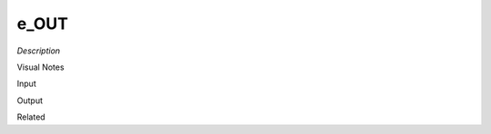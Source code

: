 .. blocks here's info about blocks

e_OUT
================


*Description*

 

Visual Notes

Input

Output

Related

